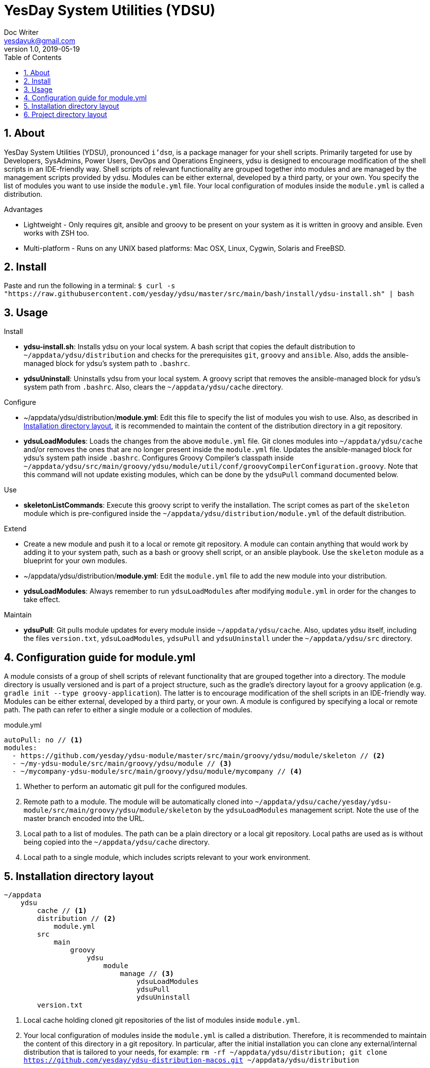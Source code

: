 = YesDay System Utilities (YDSU)
Doc Writer <yesdayuk@gmail.com>
v1.0, 2019-05-19
:toc: macro
toc::[]
:numbered:

== About

YesDay System Utilities (YDSU), pronounced `i'dsʊ`, is a package manager for your shell scripts. Primarily targeted for use by Developers, SysAdmins, Power Users, DevOps and Operations Engineers, ydsu is designed to encourage modification of the shell scripts in an IDE-friendly way. Shell scripts of relevant functionality are grouped together into modules and are managed by the management scripts provided by ydsu. Modules can be either external, developed by a third party, or your own. You specify the list of modules you want to use inside the `module.yml` file. Your local configuration of modules inside the `module.yml` is called a distribution.

Advantages

* Lightweight - Only requires git, ansible and groovy to be present on your system as it is written in groovy and ansible. Even works with ZSH too.
* Multi-platform - Runs on any UNIX based platforms: Mac OSX, Linux, Cygwin, Solaris and FreeBSD.

== Install

Paste and run the following in a terminal:
`$ curl -s "https://raw.githubusercontent.com/yesday/ydsu/master/src/main/bash/install/ydsu-install.sh" | bash`

== Usage

Install

* *ydsu-install.sh*: Installs ydsu on your local system. A bash script that copies the default distribution to `~/appdata/ydsu/distribution` and checks for the prerequisites `git`, `groovy` and `ansible`. Also, adds the ansible-managed block for ydsu's system path to `.bashrc`.
* *ydsuUninstall*: Uninstalls ydsu from your local system. A groovy script that removes the ansible-managed block for ydsu's system path from `.bashrc`. Also, clears the `~/appdata/ydsu/cache` directory.

Configure

* ~/appdata/ydsu/distribution/*module.yml*: Edit this file to specify the list of modules you wish to use. Also, as described in <<Installation directory layout>>, it is recommended to maintain the content of the distribution directory in a git repository.
* *ydsuLoadModules*: Loads the changes from the above `module.yml` file. Git clones modules into `~/appdata/ydsu/cache` and/or removes the ones that are no longer present inside the `module.yml` file. Updates the ansible-managed block for ydsu's system path inside `.bashrc`. Configures Groovy Compiler's classpath inside `~/appdata/ydsu/src/main/groovy/ydsu/module/util/conf/groovyCompilerConfiguration.groovy`. Note that this command will not update existing modules, which can be done by the `ydsuPull` command documented below.

Use

* *skeletonListCommands*: Execute this groovy script to verify the installation. The script comes as part of the `skeleton` module which is pre-configured inside the `~/appdata/ydsu/distribution/module.yml` of the default distribution.

Extend

* Create a new module and push it to a local or remote git repository. A module can contain anything that would work by adding it to your system path, such as a bash or groovy shell script, or an ansible playbook. Use the `skeleton` module as a blueprint for your own modules.
* ~/appdata/ydsu/distribution/*module.yml*: Edit the `module.yml` file to add the new module into your distribution.
* *ydsuLoadModules*: Always remember to run `ydsuLoadModules` after modifying `module.yml` in order for the changes to take effect.

Maintain

* *ydsuPull*: Git pulls module updates for every module inside `~/appdata/ydsu/cache`. Also, updates ydsu itself, including the files `version.txt`, `ydsuLoadModules`, `ydsuPull` and `ydsuUninstall` under the `~/appdata/ydsu/src` directory.

== Configuration guide for module.yml

A module consists of a group of shell scripts of relevant functionality that are grouped together into a directory. The module directory is usually versioned and is part of a project structure, such as the gradle's directory layout for a groovy application (e.g. `gradle init --type groovy-application`). The latter is to encourage modification of the shell scripts in an IDE-friendly way. Modules can be either external, developed by a third party, or your own. A module is configured by specifying a local or remote path. The path can refer to either a single module or a collection of modules.

.module.yml
[source, yaml]
----
autoPull: no // <1>
modules:
  - https://github.com/yesday/ydsu-module/master/src/main/groovy/ydsu/module/skeleton // <2>
  - ~/my-ydsu-module/src/main/groovy/ydsu/module // <3>
  - ~/mycompany-ydsu-module/src/main/groovy/ydsu/module/mycompany // <4>
----

<1> Whether to perform an automatic git pull for the configured modules.
<2> Remote path to a module. The module will be automatically cloned into `~/appdata/ydsu/cache/yesday/ydsu-module/src/main/groovy/ydsu/module/skeleton` by the `ydsuLoadModules` management script. Note the use of the master branch encoded into the URL.
<3> Local path to a list of modules. The path can be a plain directory or a local git repository. Local paths are used as is without being copied into the `~/appdata/ydsu/cache` directory.
<4> Local path to a single module, which includes scripts relevant to your work environment.

== Installation directory layout

----
~/appdata
    ydsu
        cache // <1>
        distribution // <2>
            module.yml
        src
            main
                groovy
                    ydsu
                        module
                            manage // <3>
                                ydsuLoadModules
                                ydsuPull
                                ydsuUninstall
        version.txt
----

<1> Local cache holding cloned git repositories of the list of modules inside `module.yml`.
<2> Your local configuration of modules inside the `module.yml` is called a distribution. Therefore, it is recommended to maintain the content of this directory in a git repository. In particular, after the initial installation you can clone any external/internal distribution that is tailored to your needs, for example: `rm -rf ~/appdata/ydsu/distribution; git clone https://github.com/yesday/ydsu-distribution-macos.git ~/appdata/ydsu/distribution`
<3> YDSU management scripts

== Project directory layout

The project directory layout conforms to the gradle's directory layout for a groovy application (e.g. `gradle init --type groovy-application`).

----
ydsu
  LICENSE
  README.adoc
  src
     main
        bash
           install
              ydsu-install.sh
        groovy
           ydsu
              module
                 manage
                    lib
                       Module.groovy
                       ModuleGitUrl.groovy
                       OSFamily.groovy
                    ydsuLoadModules
                    ydsuPull
                    ydsuUninstall
                 util
                    conf
                       groovyCompilerConfiguration.groovy
                       logback.groovy
                    lib
                       Exec.groovy
                       LoggingBaseScript.groovy
                    groovy-shebang
        resources
           distribution
              module.yml
           version.txt
----
